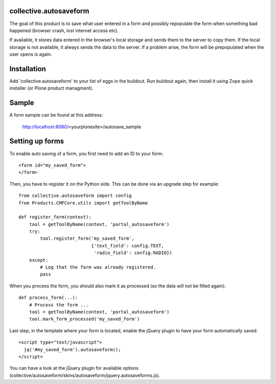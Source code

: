collective.autosaveform
=======================

The goal of this product is to save what user entered in a form and
possibly repopulate the form when something bad happened (browser
crash, lost internet access etc).

If available, it stores data entered in the browser's local storage
and sends them to the server to copy them. If the local storage is not
available, it always sends the data to the server.
If a problem arise, the form will be prepopulated when the user opens
is again.

Installation
============

Add 'collective.autosaveform' to your list of eggs in the
buildout. Run buildout again, then install it using Zope quick
installer (or Plone product managment).

Sample
======

A form sample can be found at this address:

  http://localhost:8080/<yourplonesite>/autosave_sample


Setting up forms
================

To enable auto saving of a form, you first need to add an ID to your
form::

  <form id="my_saved_form">
  </form>

Then, you have to register it on the Python side. This can be done via
an upgrade step for example::

  from collective.autosaveform import config
  from Products.CMFCore.utils import getToolByName

  def register_form(context):
      tool = getToolByName(context, 'portal_autosaveform')
      try:
          tool.register_form('my_saved_form',
                             {'text_field': config.TEXT,
                              'radio_field': config.RADIO})
      except:
          # Log that the form was already registered.
	  pass

When you process the form, you should also mark it as processed (so
the data will not be filled again)::

  def process_form(...):
      # Process the form ...
      tool = getToolByName(context, 'portal_autosaveform')
      tool.mark_form_processed('my_saved_form')

    

Last step, in the template where your form is located, enable the
jQuery plugin to have your form automatically saved::

  <script type="text/javascript">
    jq('#my_saved_form').autosaveform();
  </script>

You can have a look at the jQuery plugin for available options
(collective/autosaveform/skins/autosaveform/jquery.autosaveforms.js).
